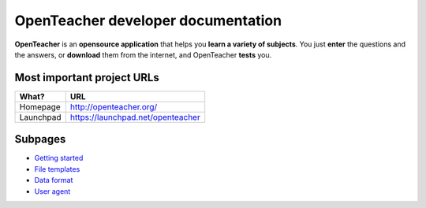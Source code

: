 ===================================
OpenTeacher developer documentation
===================================

**OpenTeacher** is an **opensource application** that helps you **learn
a variety of subjects**. You just **enter** the questions and the
answers, or **download** them from the internet, and OpenTeacher
**tests** you.

Most important project URLs
---------------------------

+--------------+-----------------------------------+
|What?         | URL                               |
+==============+===================================+
|Homepage      | http://openteacher.org/           |
+--------------+-----------------------------------+
|Launchpad     | https://launchpad.net/openteacher |
+--------------+-----------------------------------+

Subpages
--------
- `Getting started <getting_started.rst>`_
- `File templates <file_templates.rst>`_
- `Data format <data_format.rst>`_
- `User agent <user_agent.rst>`_
